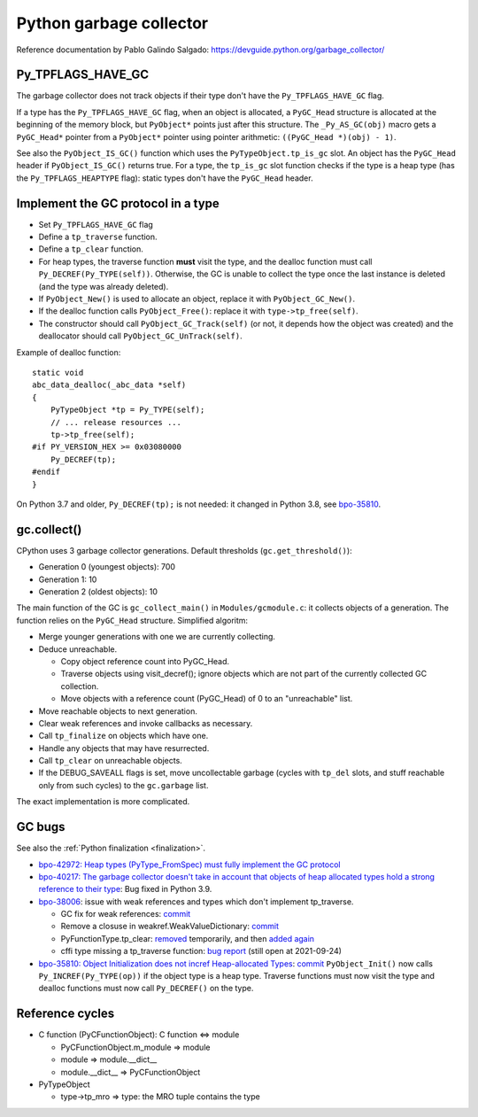 ++++++++++++++++++++++++
Python garbage collector
++++++++++++++++++++++++

Reference documentation by Pablo Galindo Salgado: https://devguide.python.org/garbage_collector/

Py_TPFLAGS_HAVE_GC
==================

The garbage collector does not track objects if their type don't have the
``Py_TPFLAGS_HAVE_GC`` flag.

If a type has the ``Py_TPFLAGS_HAVE_GC`` flag, when an object is allocated, a
``PyGC_Head`` structure is allocated at the beginning of the memory block, but
``PyObject*`` points just after this structure. The ``_Py_AS_GC(obj)`` macro
gets a ``PyGC_Head*`` pointer from a ``PyObject*`` pointer using pointer
arithmetic: ``((PyGC_Head *)(obj) - 1)``.

See also the ``PyObject_IS_GC()`` function which uses the
``PyTypeObject.tp_is_gc`` slot. An object has the ``PyGC_Head`` header if
``PyObject_IS_GC()`` returns true. For a type, the ``tp_is_gc`` slot function
checks if the type is a heap type (has the ``Py_TPFLAGS_HEAPTYPE`` flag):
static types don't have the ``PyGC_Head`` header.

Implement the GC protocol in a type
===================================

* Set ``Py_TPFLAGS_HAVE_GC`` flag
* Define a ``tp_traverse`` function.
* Define a ``tp_clear`` function.
* For heap types, the traverse function **must** visit the type, and the
  dealloc function must call ``Py_DECREF(Py_TYPE(self))``. Otherwise, the GC is
  unable to collect the type once the last instance is deleted (and the type
  was already deleted).
* If ``PyObject_New()`` is used to allocate an object, replace it with
  ``PyObject_GC_New()``.
* If the dealloc function calls ``PyObject_Free()``: replace it
  with ``type->tp_free(self)``.
* The constructor should call ``PyObject_GC_Track(self)`` (or not, it depends
  how the object was created) and the deallocator should call
  ``PyObject_GC_UnTrack(self)``.

Example of dealloc function::

    static void
    abc_data_dealloc(_abc_data *self)
    {
        PyTypeObject *tp = Py_TYPE(self);
        // ... release resources ...
        tp->tp_free(self);
    #if PY_VERSION_HEX >= 0x03080000
        Py_DECREF(tp);
    #endif
    }

On Python 3.7 and older, ``Py_DECREF(tp);`` is not needed: it changed in Python
3.8, see `bpo-35810 <https://bugs.python.org/issue35810>`_.


gc.collect()
============

CPython uses 3 garbage collector generations. Default thresholds
(``gc.get_threshold()``):

* Generation 0 (youngest objects): 700
* Generation 1: 10
* Generation 2 (oldest objects): 10

The main function of the GC is ``gc_collect_main()`` in ``Modules/gcmodule.c``:
it collects objects of a generation. The function relies on the ``PyGC_Head``
structure. Simplified algoritm:

* Merge younger generations with one we are currently collecting.
* Deduce unreachable.

  * Copy object reference count into PyGC_Head.
  * Traverse objects using visit_decref(); ignore objects which are not part of
    the currently collected GC collection.
  * Move objects with a reference count (PyGC_Head) of 0 to an "unreachable"
    list.

* Move reachable objects to next generation.
* Clear weak references and invoke callbacks as necessary.
* Call ``tp_finalize`` on objects which have one.
* Handle any objects that may have resurrected.
* Call ``tp_clear`` on unreachable objects.
* If the DEBUG_SAVEALL flags is set, move uncollectable garbage (cycles with
  ``tp_del`` slots, and stuff reachable only from such cycles) to the
  ``gc.garbage`` list.

The exact implementation is more complicated.

.. _gc-bugs:

GC bugs
=======

See also the :ref:`Python finalization <finalization>`.

* `bpo-42972: Heap types (PyType_FromSpec) must fully implement the GC protocol
  <https://bugs.python.org/issue42972>`_

* `bpo-40217: The garbage collector doesn't take in account that objects of
  heap allocated types hold a strong reference to their type
  <https://bugs.python.org/issue40217>`_: Bug fixed in Python 3.9.

* `bpo-38006 <https://bugs.python.org/issue38006>`_: issue with weak references
  and types which don't implement tp_traverse.

  * GC fix for weak references:
    `commit <https://github.com/python/cpython/commit/bcda460baf25062ab68622b3f043f52b9db4d21d>`__
  * Remove a closuse in weakref.WeakValueDictionary:
    `commit <https://github.com/python/cpython/commit/a2af05a0d3f0da06b8d432f52efa3ecf29038532>`__
  * PyFunctionType.tp_clear:
    `removed
    <https://github.com/python/cpython/commit/ccaea525885e41c5f1e566bb68698847faaa82ca>`__
    temporarily, and then `added again
    <https://github.com/python/cpython/commit/b3612070b746f799901443b65725008bc035872b>`__
  * cffi type missing a tp_traverse function:
    `bug report <https://foss.heptapod.net/pypy/cffi/-/issues/416>`_
    (still open at 2021-09-24)

* `bpo-35810: Object Initialization does not incref Heap-allocated Types
  <https://bugs.python.org/issue35810>`_:
  `commit <https://github.com/python/cpython/commit/364f0b0f19cc3f0d5e63f571ec9163cf41c62958>`__
  ``PyObject_Init()`` now calls ``Py_INCREF(Py_TYPE(op))`` if the object type
  is a heap type. Traverse functions must now visit the type and dealloc
  functions must now call ``Py_DECREF()`` on the type.

Reference cycles
================

* C function (PyCFunctionObject): C function <=> module

  * PyCFunctionObject.m_module => module
  * module => module.__dict__
  * module.__dict__ => PyCFunctionObject

* PyTypeObject

  * type->tp_mro => type: the MRO tuple contains the type
